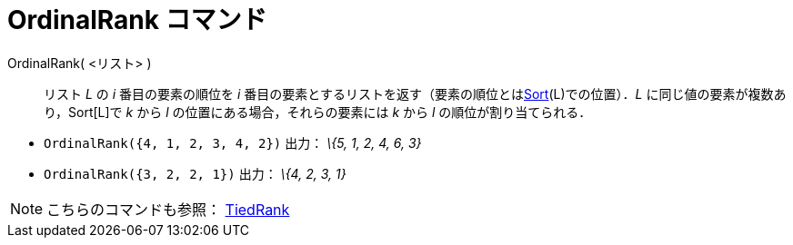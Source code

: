 = OrdinalRank コマンド
ifdef::env-github[:imagesdir: /ja/modules/ROOT/assets/images]

OrdinalRank( <リスト> )::
  リスト _L_ の _i_ 番目の要素の順位を _i_
  番目の要素とするリストを返す（要素の順位とはxref:/commands/Sort.adoc[Sort](L)での位置）．_L_
  に同じ値の要素が複数あり，Sort[L]で _k_ から _l_ の位置にある場合，それらの要素には _k_ から _l_
  の順位が割り当てられる．

[EXAMPLE]
====

* `++OrdinalRank({4, 1, 2, 3, 4, 2})++` 出力： _\{5, 1, 2, 4, 6, 3}_
* `++OrdinalRank({3, 2, 2, 1})++` 出力： _\{4, 2, 3, 1}_

====

[NOTE]
====

こちらのコマンドも参照： xref:/commands/TiedRank.adoc[TiedRank]
====
